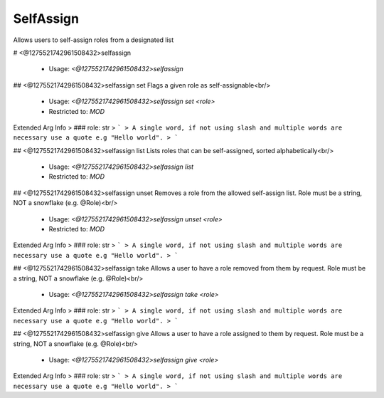 SelfAssign
==========

Allows users to self-assign roles from a designated list

# <@1275521742961508432>selfassign

 - Usage: `<@1275521742961508432>selfassign`


## <@1275521742961508432>selfassign set
Flags a given role as self-assignable<br/>
 - Usage: `<@1275521742961508432>selfassign set <role>`
 - Restricted to: `MOD`
Extended Arg Info
> ### role: str
> ```
> A single word, if not using slash and multiple words are necessary use a quote e.g "Hello world".
> ```


## <@1275521742961508432>selfassign list
Lists roles that can be self-assigned, sorted alphabetically<br/>
 - Usage: `<@1275521742961508432>selfassign list`
 - Restricted to: `MOD`


## <@1275521742961508432>selfassign unset
Removes a role from the allowed self-assign list. Role must be a string, NOT a snowflake (e.g. @Role)<br/>
 - Usage: `<@1275521742961508432>selfassign unset <role>`
 - Restricted to: `MOD`
Extended Arg Info
> ### role: str
> ```
> A single word, if not using slash and multiple words are necessary use a quote e.g "Hello world".
> ```


## <@1275521742961508432>selfassign take
Allows a user to have a role removed from them by request. Role must be a string, NOT a snowflake (e.g. @Role)<br/>
 - Usage: `<@1275521742961508432>selfassign take <role>`
Extended Arg Info
> ### role: str
> ```
> A single word, if not using slash and multiple words are necessary use a quote e.g "Hello world".
> ```


## <@1275521742961508432>selfassign give
Allows a user to have a role assigned to them by request. Role must be a string, NOT a snowflake (e.g. @Role)<br/>
 - Usage: `<@1275521742961508432>selfassign give <role>`
Extended Arg Info
> ### role: str
> ```
> A single word, if not using slash and multiple words are necessary use a quote e.g "Hello world".
> ```


